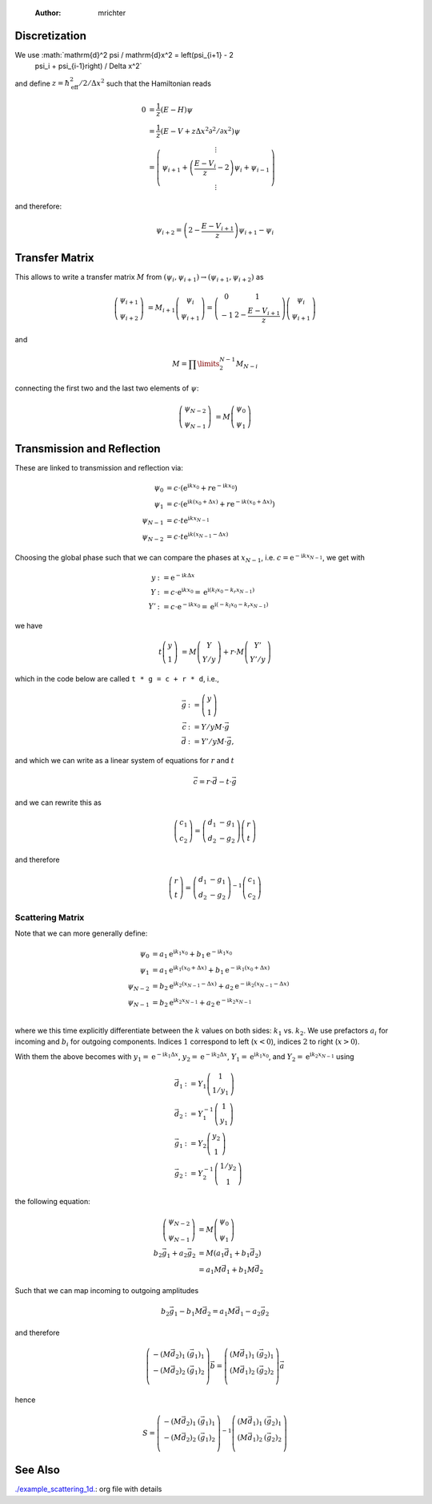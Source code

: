     :Author: mrichter



Discretization
--------------

We use :math:`\mathrm{d}^2 \psi / \mathrm{d}x^2 = \left(\psi_{i+1} - 2
  \psi_i + \psi_{i-1}\right) / \Delta x^2`
and define :math:`z = \hbar_\mathrm{eff}^2 / 2 / \Delta x^2`
such that the Hamiltonian reads


.. math::

    0 &= \frac{1}{z} (E - H) \psi \\
      &= \frac{1}{z} \left(E - V + z \Delta x^2 \partial^2 / \partial x^2\right) \psi \\
      &= \left(\begin{array}{c}
      \vdots\\
      \psi_{i+1} + \left(\frac{E - V_i}{z} - 2\right) \psi_i + \psi_{i-1}\\
      \vdots \end{array}\right)


and therefore:


.. math::

    \psi_{i+2} = \left(2 - \frac{E - V_{i+1}}{z}\right) \psi_{i+1} - \psi_i

Transfer Matrix
---------------

This allows to write a transfer matrix :math:`M` from
:math:`(\psi_{i}, \psi_{i+1}) \to (\psi_{i+1}, \psi_{i+2})`
as


.. math::

    \left(\begin{array}{c}
          \psi_{i+1} \\
          \psi_{i+2}
        \end{array}\right)
        &=
        M_{i+1}
        \left(\begin{array}{c}
          \psi_{i} \\
          \psi_{i+1}
        \end{array}\right)
        =
        \left(\begin{array}{cc}
          0 & 1 \\
          -1 & 2 - \frac{E - V_{i+1}}{z}
        \end{array}\right)
        \left(\begin{array}{c}
          \psi_{i} \\
          \psi_{i+1}
        \end{array}\right)


and


.. math::

    M = \prod\limits_{2}^{N-1} M_{N - i}


connecting the first two and the last two elements of :math:`\psi`:


.. math::

    \left(\begin{array}{c}
          \psi_{N - 2} \\
          \psi_{N - 1}
        \end{array}\right)
        &=
        M
        \left(\begin{array}{c}
          \psi_{0} \\
          \psi_{1}
        \end{array}\right)

Transmission and Reflection
---------------------------

These are linked to transmission and reflection via:


.. math::

    \psi_0 &= c \cdot \left(
        \mathrm{e}^{\mathrm{i} k x_0} +
        r \mathrm{e}^{-\mathrm{i} k x_0}\right) \\
      \psi_1 &= c \cdot \left(
        \mathrm{e}^{\mathrm{i} k (x_0 + \Delta x)} +
        r \mathrm{e}^{-\mathrm{i} k (x_0 + \Delta x)}\right) \\
      \psi_{N-1} &= c \cdot t \mathrm{e}^{\mathrm{i}kx_{N-1}}\\
      \psi_{N-2} &= c \cdot t \mathrm{e}^{\mathrm{i}k(x_{N-1} - \Delta x)}


Choosing the global phase such that we can compare the phases at
:math:`x_{N-1}`, i.e. :math:`c = \mathrm{e}^{-\mathrm{i}kx_{N-1}}`, we get
with


.. math::

    y &:= \mathrm{e}^{-\mathrm{i}k \Delta x} \\
        Y &:= c \cdot \mathrm{e}^{\mathrm{i}k x_0} =
        \mathrm{e}^{\mathrm{i}(k_l x_0 - k_r x_{N-1})}\\
        Y'&:= c \cdot \mathrm{e}^{-\mathrm{i}k x_0} =
        \mathrm{e}^{\mathrm{i}(-k_l x_0 - k_r x_{N-1})}


we have


.. math::

    t \left(\begin{array}{c} y \\ 1 \end{array}\right)
      & = M \left(\begin{array}{c} Y \\ Y/y \end{array}\right) +
      r \cdot M \left(\begin{array}{c} Y' \\ Y'/y \end{array}\right)


which in the code below are called
``t * g = c + r * d``, i.e.,


.. math::

    \vec{g} &:= \left(\begin{array}{c} y \\ 1 \end{array}\right) \\
      \vec{c} &:= Y / y M \cdot \vec{g}\\
      \vec{d} &:= Y' / y M \cdot \vec{g},


and which we can write as a linear system of equations
for :math:`r` and :math:`t`


.. math::

    \vec{c} = r\cdot \vec{d} - t \cdot \vec{g}


and we can rewrite this as


.. math::

    \left(\begin{array}{c} c_1 \\ c_2 \end{array}\right) =
      \left(\begin{array}{cc} d_1 & -g_1\\ d_2 & -g_2 \end{array}\right)
      \left(\begin{array}{c} r \\ t \end{array}\right)


and therefore


.. math::

    \left(\begin{array}{c} r \\ t \end{array}\right) =
      \left(\begin{array}{cc} d_1 & -g_1\\ d_2 & -g_2 \end{array}\right)^{-1}
      \left(\begin{array}{c} c_1 \\ c_2 \end{array}\right)

Scattering Matrix
~~~~~~~~~~~~~~~~~

Note that we can more generally define:


.. math::

    \psi_0 &=
         a_1 \mathrm{e}^{\mathrm{i} k_1 x_0} +
         b_1 \mathrm{e}^{-\mathrm{i} k_1 x_0} \\
       \psi_1 &=
         a_1 \mathrm{e}^{\mathrm{i} k_1 (x_0 + \Delta x)} +
         b_1 \mathrm{e}^{-\mathrm{i} k_1 (x_0 + \Delta x)} \\
       \psi_{N-2} &=
         b_2 \mathrm{e}^{\mathrm{i} k_2 (x_{N-1} - \Delta x)} +
         a_2 \mathrm{e}^{-\mathrm{i} k_2 (x_{N-1} - \Delta x)} \\
       \psi_{N-1} &=
         b_2 \mathrm{e}^{\mathrm{i} k_2 x_{N-1}} +
         a_2 \mathrm{e}^{-\mathrm{i} k_2 x_{N-1}} \\


where we this time explicitly differentiate between the :math:`k` values
on both sides: :math:`k_1` vs. :math:`k_2`. We use prefactors :math:`a_i` for
incoming and :math:`b_i` for outgoing components. Indices :math:`1` correspond to
left (:math:`x < 0`), indices :math:`2` to right (:math:`x > 0`).

With them the above becomes with
:math:`y_1 = \mathrm{e}^{-\mathrm{i}k_1 \Delta x}`,
:math:`y_2 = \mathrm{e}^{-\mathrm{i}k_2 \Delta x}`,
:math:`Y_1 = \mathrm{e}^{\mathrm{i}k_1 x_0}`, and
:math:`Y_2 = \mathrm{e}^{\mathrm{i}k_2 x_{N-1}}` using


.. math::

    \vec{d_1} &:= Y_1 \left(\begin{array}{c} 1 \\ 1/y_1 \end{array}\right)\\
       \vec{d_2} &:= Y_1^{-1} \left(\begin{array}{c} 1 \\ y_1 \end{array}\right)\\
       \vec{g_1} &:= Y_2 \left(\begin{array}{c} y_2 \\ 1 \end{array}\right)\\
       \vec{g_2} &:= Y_2^{-1} \left(\begin{array}{c} 1/y_2 \\ 1 \end{array}\right)


the following equation:


.. math::

    \left(\begin{array}{c}
           \psi_{N - 2} \\
           \psi_{N - 1}
         \end{array}\right)
         &=
         M
         \left(\begin{array}{c}
           \psi_{0} \\
           \psi_{1}
         \end{array}\right)\\
         b_2 \vec{g_1} + a_2 \vec{g_2} &= M \left(
         a_1 \vec{d_1} + b_1 \vec{d_2}
         \right)\\
         &= a_1 M\vec{d_1} + b_1 M\vec{d_2}


Such that we can map incoming to outgoing amplitudes


.. math::

    b_2 \vec{g}_1 - b_1 M\vec{d}_2 =
       a_1 M\vec{d}_1 - a_2\vec{g}_2


and therefore



.. math::

    \left(\begin{array}{cc}
       -(M\vec{d}_2)_1 & (\vec{g}_1)_1\\
       -(M\vec{d}_2)_2 & (\vec{g}_1)_2\\
       \end{array}\right)
       \vec{b} =
       \left(\begin{array}{cc}
       (M\vec{d}_1)_1 & (\vec{g}_2)_1\\
       (M\vec{d}_1)_2 & (\vec{g}_2)_2\\
       \end{array}\right)
       \vec{a}


hence



.. math::

    S =
       \left(\begin{array}{cc}
       -(M\vec{d}_2)_1 & (\vec{g}_1)_1\\
       -(M\vec{d}_2)_2 & (\vec{g}_1)_2\\
       \end{array}\right)^{-1}
       \left(\begin{array}{cc}
       (M\vec{d}_1)_1 & (\vec{g}_2)_1\\
       (M\vec{d}_1)_2 & (\vec{g}_2)_2\\
       \end{array}\right)

See Also
--------

`./example_scattering_1d. <./example_scattering_1d.>`_: org file with details

